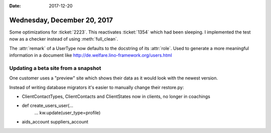:date: 2017-12-20

============================
Wednesday, December 20, 2017
============================

Some optimizations for :ticket:`2223`.  This reactivates
:ticket:`1354` which had been sleeping. I implemented the test now as
a checker instead of using :meth:`full_clean`.

The :attr:`remark` of a UserType now defaults to the docstring of its
:attr:`role`. Used to generate a more meaningful information in a
document like http://de.welfare.lino-framework.org/users.html



Updating a beta site from a snapshot
====================================

One customer uses a "preview" site which shows their data as it would
look with the newest version.


Instead of writing database migrators it's easier to manually change
their restore.py:

- ClientContactTypes, ClientContacts and ClientStates now in clients, no longer in coachings

- def create_users_user(...
      ...
      kw.update(user_type=profile)

- aids_account
  suppliers_account
